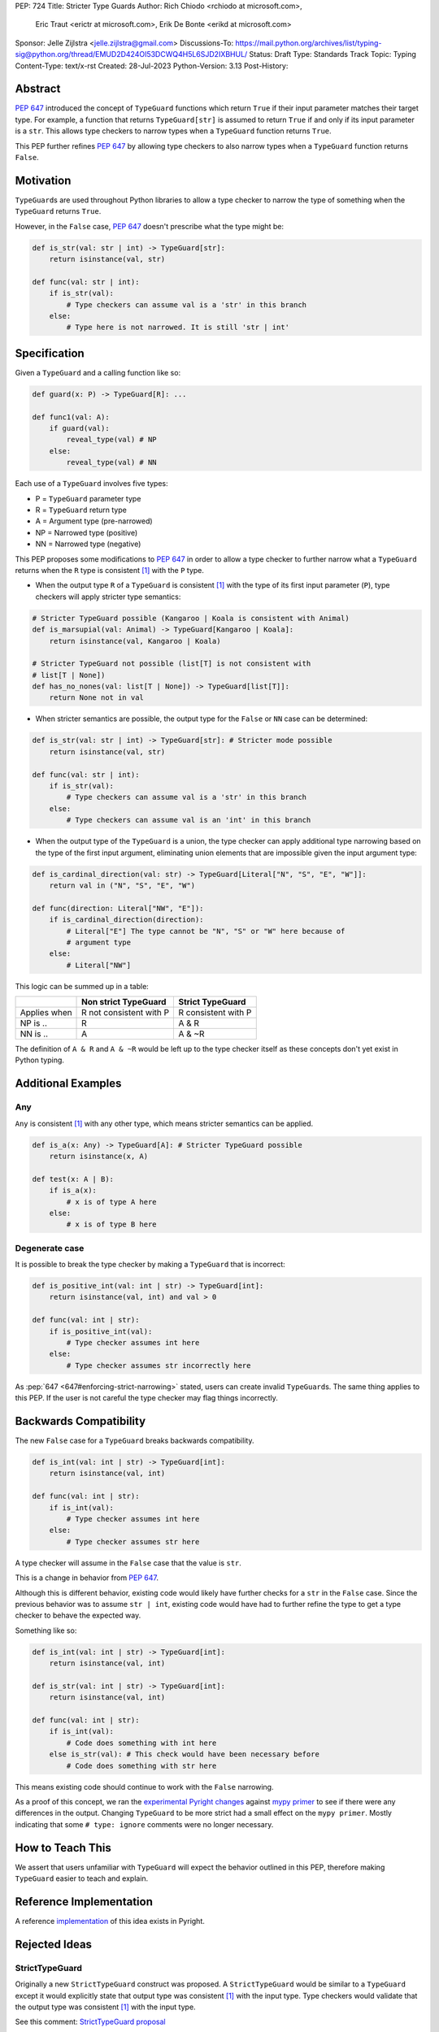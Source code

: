 PEP: 724
Title: Stricter Type Guards
Author: Rich Chiodo <rchiodo at microsoft.com>, 
        Eric Traut <erictr at microsoft.com>, 
        Erik De Bonte <erikd at microsoft.com>
Sponsor: Jelle Zijlstra <jelle.zijlstra@gmail.com>
Discussions-To: https://mail.python.org/archives/list/typing-sig@python.org/thread/EMUD2D424OI53DCWQ4H5L6SJD2IXBHUL/
Status: Draft
Type: Standards Track
Topic: Typing
Content-Type: text/x-rst
Created: 28-Jul-2023
Python-Version: 3.13
Post-History: 


Abstract
========

:pep:`647` introduced the concept of ``TypeGuard`` functions which return
``True`` if their input parameter matches their target type. For example, a
function that returns ``TypeGuard[str]`` is assumed to return ``True`` if and
only if its input parameter is a ``str``. This allows type checkers to narrow
types when a ``TypeGuard`` function returns ``True``.

This PEP further refines :pep:`647` by allowing type checkers to also narrow
types when a ``TypeGuard`` function returns ``False``.

Motivation
==========

``TypeGuard``\ s are used throughout Python libraries to allow a type checker
to narrow the type of something when the ``TypeGuard`` returns ``True``.

However, in the ``False`` case, :pep:`647` doesn't prescribe what the type
might be:

.. code-block:: python

    def is_str(val: str | int) -> TypeGuard[str]:
        return isinstance(val, str)

    def func(val: str | int):
        if is_str(val):
            # Type checkers can assume val is a 'str' in this branch
        else:
            # Type here is not narrowed. It is still 'str | int' 


Specification
=============

Given a ``TypeGuard`` and a calling function like so:

.. code-block:: python

    def guard(x: P) -> TypeGuard[R]: ...

    def func1(val: A):
        if guard(val):
            reveal_type(val) # NP
        else:
            reveal_type(val) # NN

Each use of a ``TypeGuard`` involves five types:

* P = ``TypeGuard`` parameter type
* R = ``TypeGuard`` return type
* A = Argument type (pre-narrowed)
* NP = Narrowed type (positive)
* NN = Narrowed type (negative)


This PEP proposes some modifications to :pep:`647` in order to allow a type
checker to further narrow what a ``TypeGuard`` returns when the ``R`` type is
consistent [#isconsistent]_ with the ``P`` type.

* When the output type ``R`` of a ``TypeGuard`` is consistent [#isconsistent]_
  with the type of its first input parameter (``P``), type checkers will apply
  stricter type semantics:

.. code-block:: python
    
    # Stricter TypeGuard possible (Kangaroo | Koala is consistent with Animal)
    def is_marsupial(val: Animal) -> TypeGuard[Kangaroo | Koala]: 
        return isinstance(val, Kangaroo | Koala)

    # Stricter TypeGuard not possible (list[T] is not consistent with 
    # list[T | None])
    def has_no_nones(val: list[T | None]) -> TypeGuard[list[T]]: 
        return None not in val

* When stricter semantics are possible, the output type for the ``False`` or
  ``NN`` case can be determined:

.. code-block:: python

    def is_str(val: str | int) -> TypeGuard[str]: # Stricter mode possible
        return isinstance(val, str)

    def func(val: str | int):
        if is_str(val):
            # Type checkers can assume val is a 'str' in this branch
        else:
            # Type checkers can assume val is an 'int' in this branch

* When the output type of the ``TypeGuard`` is a union, the type checker can
  apply additional type narrowing based on the type of the first input
  argument, eliminating union elements that are impossible given the input
  argument type:

.. code-block:: python

    def is_cardinal_direction(val: str) -> TypeGuard[Literal["N", "S", "E", "W"]]:
        return val in ("N", "S", "E", "W")

    def func(direction: Literal["NW", "E"]):
        if is_cardinal_direction(direction):
            # Literal["E"] The type cannot be "N", "S" or "W" here because of
            # argument type
        else:
            # Literal["NW"]


This logic can be summed up in a table:

============ ======================= ===================
|space|      Non strict TypeGuard    Strict TypeGuard
============ ======================= ===================
Applies when R not consistent with P R consistent with P
NP is ..     R                       A & R
NN is ..     A                       A & ~R
============ ======================= ===================

The definition of ``A & R`` and ``A & ~R`` would be left up to 
the type checker itself as these concepts don't yet exist in Python typing.

.. |space| unicode:: 0x2008

Additional Examples
===================

Any
---

``Any`` is consistent [#isconsistent]_ with any other type, which means
stricter semantics can be applied. 

.. code-block:: python

    def is_a(x: Any) -> TypeGuard[A]: # Stricter TypeGuard possible
        return isinstance(x, A)

    def test(x: A | B):
        if is_a(x):
            # x is of type A here
        else:
            # x is of type B here

Degenerate case
---------------

It is possible to break the type checker by making a ``TypeGuard`` that is
incorrect:

.. code-block:: python

    def is_positive_int(val: int | str) -> TypeGuard[int]:
        return isinstance(val, int) and val > 0

    def func(val: int | str):
        if is_positive_int(val):
            # Type checker assumes int here
        else:
            # Type checker assumes str incorrectly here

As :pep:`647 <647#enforcing-strict-narrowing>` stated, users can create invalid
``TypeGuard``\ s. The same thing applies to this PEP. If the user is not
careful the type checker may flag things incorrectly.

Backwards Compatibility
=======================

The new ``False`` case for a ``TypeGuard`` breaks backwards compatibility.

.. code-block:: python

    def is_int(val: int | str) -> TypeGuard[int]:
        return isinstance(val, int)

    def func(val: int | str):
        if is_int(val):
            # Type checker assumes int here
        else:
            # Type checker assumes str here

A type checker will assume in the ``False`` case that the value is ``str``.

This is a change in behavior from :pep:`647`.

Although this is different behavior, existing code would likely have further
checks for a ``str`` in the ``False`` case. Since the previous behavior was to
assume ``str | int``, existing code would have had to further refine the type
to get a type checker to behave the expected way.

Something like so:

.. code-block:: python

    def is_int(val: int | str) -> TypeGuard[int]:
        return isinstance(val, int)

    def is_str(val: int | str) -> TypeGuard[int]:
        return isinstance(val, int)

    def func(val: int | str):
        if is_int(val):
            # Code does something with int here
        else is_str(val): # This check would have been necessary before
            # Code does something with str here


This means existing code should continue to work with the ``False`` narrowing.

As a proof of this concept, we ran the `experimental Pyright changes`__
against `mypy primer`__ to see if there were any differences in the output.
Changing ``TypeGuard`` to be more strict had a small effect on the ``mypy
primer``. Mostly indicating that some ``# type: ignore`` comments were no longer
necessary.

__ https://github.com/microsoft/pyright/pull/5832
__ https://github.com/hauntsaninja/mypy_primer


How to Teach This
=================

We assert that users unfamiliar with ``TypeGuard`` will expect the behavior
outlined in this PEP, therefore making ``TypeGuard`` easier to teach and
explain.


Reference Implementation
========================

A reference `implementation`__ of this idea exists in Pyright.

__ https://github.com/microsoft/pyright/commit/9a5af798d726bd0612cebee7223676c39cf0b9b0


Rejected Ideas
==============

StrictTypeGuard
---------------

Originally a new ``StrictTypeGuard`` construct was proposed. A
``StrictTypeGuard`` would be similar to a ``TypeGuard`` except it would
explicitly state that output type was consistent [#isconsistent]_ with the
input type. Type checkers would validate that the output type was consistent
[#isconsistent]_ with the input type.

See this comment: `StrictTypeGuard proposal`__

__ https://github.com/python/typing/discussions/1013#discussioncomment-1966238

This was rejected because for most cases it's not necessary. Most people assume
when the ``TypeGuard`` returns ``False``, that the input type has been narrowed
to its other type. Why not just change the specification to match their
assumptions?

TypeGuard with a second output type
-----------------------------------

Another idea was also proposed where a ``TypeGuard`` could have a second output
type. Something like so:

.. code-block:: python

    def is_int(val: int | str) -> TypeGuard[int, str]:
        return isinstance(val, int)


The second output type tells a type checker what type is returned in the ``False``
case. It was originally proposed `here.`__ 

__ https://github.com/python/typing/issues/996

This idea was rejected because of the negative feedback it received.
Specifically this `thread.`__

__ https://mail.python.org/archives/list/typing-sig@python.org/thread/EMUD2D424OI53DCWQ4H5L6SJD2IXBHUL

Footnotes
=========

.. [#isconsistent] :pep:`PEP 483's discussion of is-consistent <483#summary-of-gradual-typing>`

Copyright
=========

This document is placed in the public domain or under the CC0-1.0-Universal
license, whichever is more permissive.
